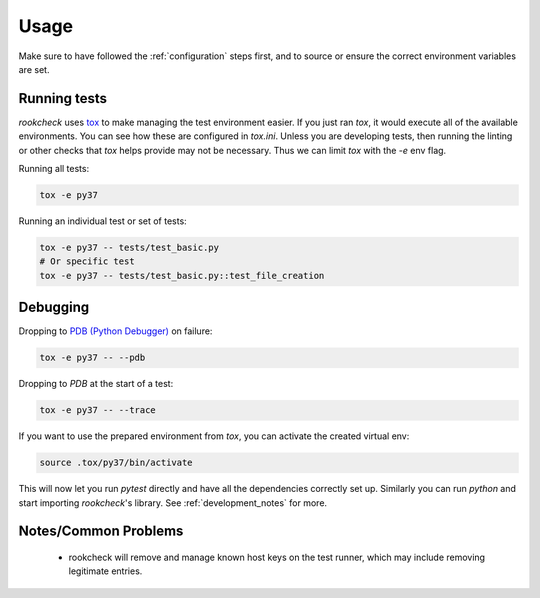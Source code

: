 Usage
=====

Make sure to have followed the :ref:`configuration` steps first, and to source
or ensure the correct environment variables are set.

.. _running_tests:

Running tests
-------------

`rookcheck` uses `tox <https://tox.readthedocs.io/>`_ to make managing the test
environment easier. If you just ran `tox`, it would execute all of the
available environments. You can see how these are configured in `tox.ini`.
Unless you are developing tests, then running the linting or other checks that
`tox` helps provide may not be necessary. Thus we can limit `tox` with the `-e`
env flag.

Running all tests:

.. code-block:: bash

    tox -e py37

Running an individual test or set of tests:

.. code-block:: bash

    tox -e py37 -- tests/test_basic.py
    # Or specific test
    tox -e py37 -- tests/test_basic.py::test_file_creation

Debugging
---------

Dropping to `PDB (Python Debugger) <http://docs.python.org/library/pdb.html>`_
on failure:

.. code-block:: bash

    tox -e py37 -- --pdb

Dropping to `PDB` at the start of a test:

.. code-block:: bash

    tox -e py37 -- --trace

If you want to use the prepared environment from `tox`, you can activate the
created virtual env:

.. code-block:: bash

    source .tox/py37/bin/activate

This will now let you run `pytest` directly and have all the dependencies
correctly set up. Similarly you can run `python` and start importing
`rookcheck`'s library. See :ref:`development_notes` for more.

Notes/Common Problems
---------------------

 * rookcheck will remove and manage known host keys on the test runner, which
   may include removing legitimate entries.
